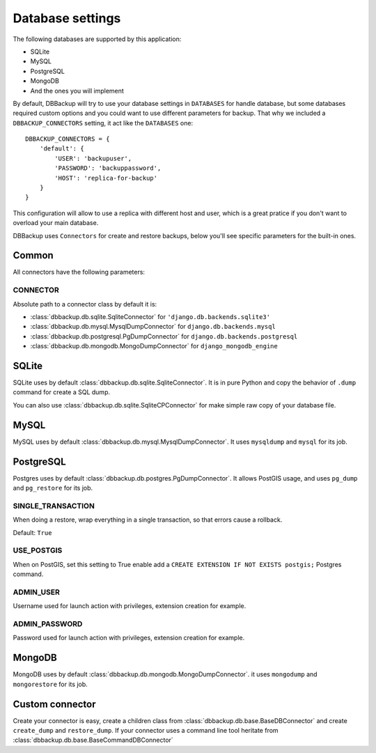 Database settings
=================

The following databases are supported by this application:

- SQLite
- MySQL
- PostgreSQL
- MongoDB
- And the ones you will implement

By default, DBBackup will try to use your database settings in ``DATABASES``
for handle database, but some databases required custom options and you could
want to use different parameters for backup. That why we included a
``DBBACKUP_CONNECTORS`` setting, it act like the ``DATABASES`` one: ::

    DBBACKUP_CONNECTORS = {
        'default': {
            'USER': 'backupuser',
            'PASSWORD': 'backuppassword',
            'HOST': 'replica-for-backup'
        }
    }

This configuration will allow to use a replica with different host and user,
which is a great pratice if you don't want to overload your main database.

DBBackup uses ``Connectors`` for create and restore backups, below you'll see
specific parameters for the built-in ones.

Common
------

All connectors have the following parameters:

CONNECTOR
~~~~~~~~~

Absolute path to a connector class by default it is:

- :class:`dbbackup.db.sqlite.SqliteConnector` for ``'django.db.backends.sqlite3'``
- :class:`dbbackup.db.mysql.MysqlDumpConnector` for ``django.db.backends.mysql``
- :class:`dbbackup.db.postgresql.PgDumpConnector` for ``django.db.backends.postgresql``
- :class:`dbbackup.db.mongodb.MongoDumpConnector` for ``django_mongodb_engine``


SQLite
------

SQLite uses by default :class:`dbbackup.db.sqlite.SqliteConnector`. It is in
pure Python and copy the behavior of ``.dump`` command for create a SQL dump.

You can also use :class:`dbbackup.db.sqlite.SqliteCPConnector` for make simple
raw copy of your database file.

MySQL
-----

MySQL uses by default :class:`dbbackup.db.mysql.MysqlDumpConnector`. It uses
``mysqldump`` and ``mysql`` for its job.

PostgreSQL
----------

Postgres uses by default :class:`dbbackup.db.postgres.PgDumpConnector`. It
allows PostGIS usage, and uses ``pg_dump`` and ``pg_restore`` for its job.

SINGLE_TRANSACTION
~~~~~~~~~~~~~~~~~~

When doing a restore, wrap everything in a single transaction, so that errors
cause a rollback.

Default: ``True``

USE_POSTGIS
~~~~~~~~~~~

When on PostGIS, set this setting to True enable add a 
``CREATE EXTENSION IF NOT EXISTS postgis;`` Postgres command.

ADMIN_USER
~~~~~~~~~~

Username used for launch action with privileges, extension creation for
example.

ADMIN_PASSWORD
~~~~~~~~~~~~~~

Password used for launch action with privileges, extension creation for
example.

MongoDB
-------

MongoDB uses by default :class:`dbbackup.db.mongodb.MongoDumpConnector`. it
uses ``mongodump`` and ``mongorestore`` for its job.

Custom connector
----------------

Create your connector is easy, create a children class from
:class:`dbbackup.db.base.BaseDBConnector` and create ``create_dump`` and
``restore_dump``.  If your connector uses a command line tool heritate from
:class:`dbbackup.db.base.BaseCommandDBConnector`

